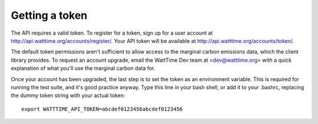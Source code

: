 Getting a token
===============

The API requires a valid token. To register for a token,
sign up for a user account at http://api.watttime.org/accounts/register/.
Your API token will be available at http://api.watttime.org/accounts/token/.

The default token permissions aren't sufficient to allow access to
the marginal carbon emissions data, which the client library provides.
To request an account upgrade,
email the WattTime Dev team at <dev@watttime.org>
with a quick explanation of what you'll use the marginal carbon data for.

Once your account has been upgraded,
the last step is to set the token as an environment variable.
This is required for running the test suite,
and it's good practice anyway.
Type this line in your bash shell, or add it to your .bashrc,
replacing the dummy token string with your actual token::

   export WATTTIME_API_TOKEN=abcdef0123456abcdef0123456
